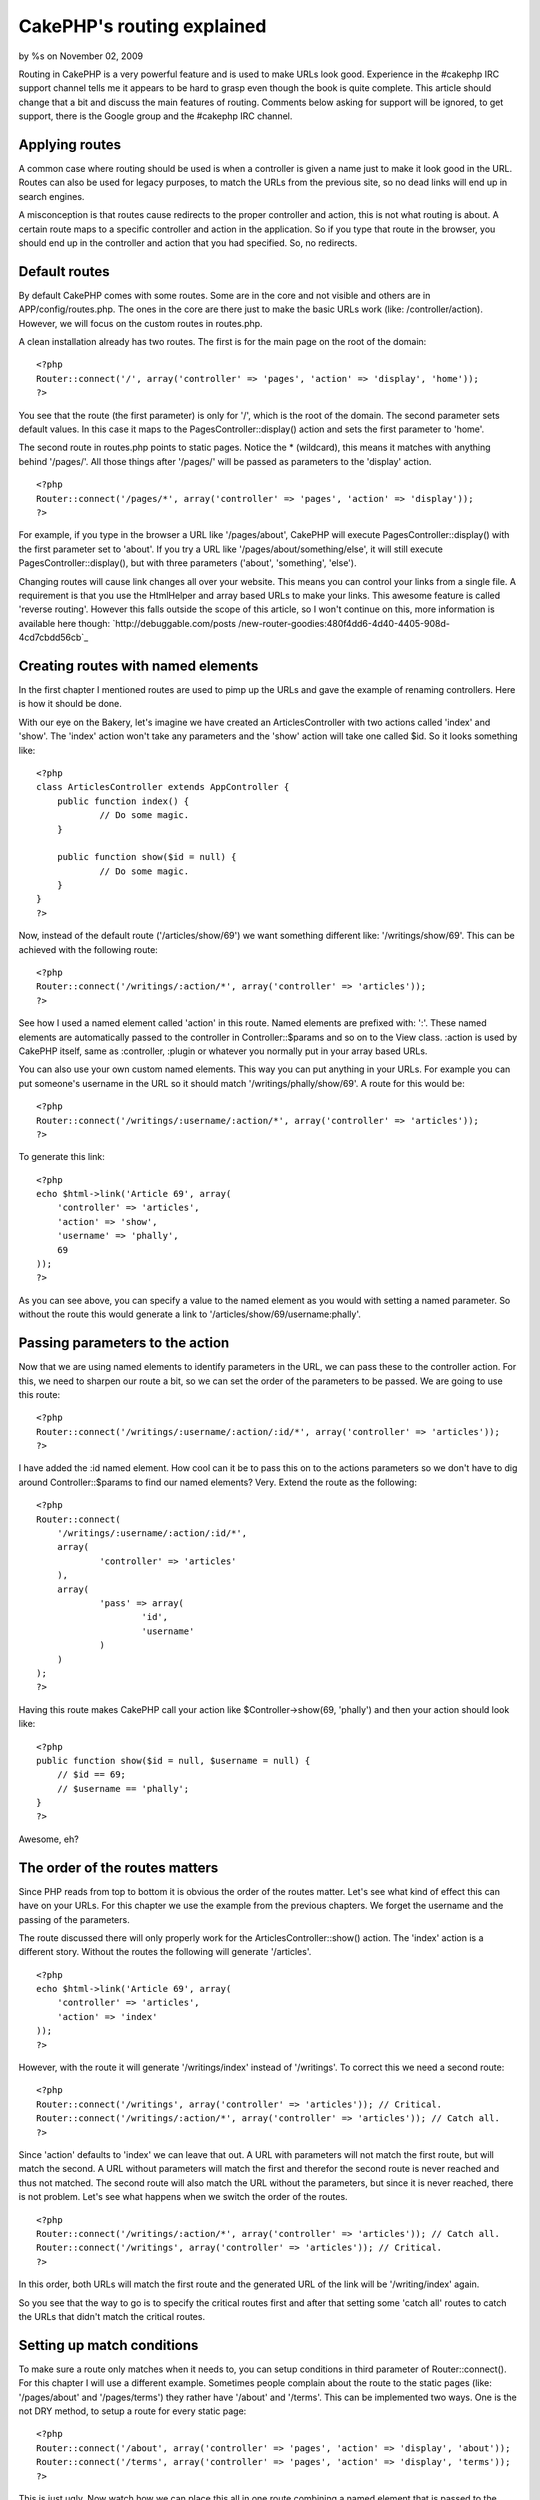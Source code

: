 CakePHP's routing explained
===========================

by %s on November 02, 2009

Routing in CakePHP is a very powerful feature and is used to make URLs
look good. Experience in the #cakephp IRC support channel tells me it
appears to be hard to grasp even though the book is quite complete.
This article should change that a bit and discuss the main features of
routing. Comments below asking for support will be ignored, to get
support, there is the Google group and the #cakephp IRC channel.


Applying routes
~~~~~~~~~~~~~~~

A common case where routing should be used is when a controller is
given a name just to make it look good in the URL. Routes can also be
used for legacy purposes, to match the URLs from the previous site, so
no dead links will end up in search engines.

A misconception is that routes cause redirects to the proper
controller and action, this is not what routing is about. A certain
route maps to a specific controller and action in the application. So
if you type that route in the browser, you should end up in the
controller and action that you had specified. So, no redirects.


Default routes
~~~~~~~~~~~~~~

By default CakePHP comes with some routes. Some are in the core and
not visible and others are in APP/config/routes.php. The ones in the
core are there just to make the basic URLs work (like:
/controller/action). However, we will focus on the custom routes in
routes.php.

A clean installation already has two routes. The first is for the main
page on the root of the domain:

::

    <?php
    Router::connect('/', array('controller' => 'pages', 'action' => 'display', 'home'));
    ?>


You see that the route (the first parameter) is only for '/', which is
the root of the domain. The second parameter sets default values. In
this case it maps to the PagesController::display() action and sets
the first parameter to 'home'.

The second route in routes.php points to static pages. Notice the *
(wildcard), this means it matches with anything behind '/pages/'. All
those things after '/pages/' will be passed as parameters to the
'display' action.

::

    <?php
    Router::connect('/pages/*', array('controller' => 'pages', 'action' => 'display'));
    ?>


For example, if you type in the browser a URL like '/pages/about',
CakePHP will execute PagesController::display() with the first
parameter set to 'about'. If you try a URL like
'/pages/about/something/else', it will still execute
PagesController::display(), but with three parameters ('about',
'something', 'else').

Changing routes will cause link changes all over your website. This
means you can control your links from a single file. A requirement is
that you use the HtmlHelper and array based URLs to make your links.
This awesome feature is called 'reverse routing'. However this falls
outside the scope of this article, so I won't continue on this, more
information is available here though: `http://debuggable.com/posts
/new-router-goodies:480f4dd6-4d40-4405-908d-4cd7cbdd56cb`_


Creating routes with named elements
~~~~~~~~~~~~~~~~~~~~~~~~~~~~~~~~~~~

In the first chapter I mentioned routes are used to pimp up the URLs
and gave the example of renaming controllers. Here is how it should be
done.

With our eye on the Bakery, let's imagine we have created an
ArticlesController with two actions called 'index' and 'show'. The
'index' action won't take any parameters and the 'show' action will
take one called $id. So it looks something like:

::

    <?php
    class ArticlesController extends AppController {
    	public function index() {
    		// Do some magic.
    	}
    
    	public function show($id = null) {
    		// Do some magic.
    	}
    }
    ?>


Now, instead of the default route ('/articles/show/69') we want
something different like: '/writings/show/69'. This can be achieved
with the following route:

::

    <?php
    Router::connect('/writings/:action/*', array('controller' => 'articles'));
    ?>


See how I used a named element called 'action' in this route. Named
elements are prefixed with: ':'. These named elements are
automatically passed to the controller in Controller::$params and so
on to the View class. :action is used by CakePHP itself, same as
:controller, :plugin or whatever you normally put in your array based
URLs.

You can also use your own custom named elements. This way you can put
anything in your URLs. For example you can put someone's username in
the URL so it should match '/writings/phally/show/69'. A route for
this would be:

::

    <?php
    Router::connect('/writings/:username/:action/*', array('controller' => 'articles'));
    ?>


To generate this link:

::

    <?php
    echo $html->link('Article 69', array(
    	'controller' => 'articles', 
    	'action' => 'show', 
    	'username' => 'phally',
    	69
    ));
    ?>


As you can see above, you can specify a value to the named element as
you would with setting a named parameter. So without the route this
would generate a link to '/articles/show/69/username:phally'.



Passing parameters to the action
~~~~~~~~~~~~~~~~~~~~~~~~~~~~~~~~

Now that we are using named elements to identify parameters in the
URL, we can pass these to the controller action. For this, we need to
sharpen our route a bit, so we can set the order of the parameters to
be passed. We are going to use this route:

::

    <?php
    Router::connect('/writings/:username/:action/:id/*', array('controller' => 'articles'));
    ?>


I have added the :id named element. How cool can it be to pass this on
to the actions parameters so we don't have to dig around
Controller::$params to find our named elements? Very. Extend the route
as the following:

::

    <?php
    Router::connect(
    	'/writings/:username/:action/:id/*', 
    	array(
    		'controller' => 'articles'
    	),
    	array(
    		'pass' => array(
    			'id',
    			'username'
    		)
    	)
    );
    ?>


Having this route makes CakePHP call your action like
$Controller->show(69, 'phally') and then your action should look like:

::

    <?php
    public function show($id = null, $username = null) {
    	// $id == 69;
    	// $username == 'phally';
    }
    ?>


Awesome, eh?


The order of the routes matters
~~~~~~~~~~~~~~~~~~~~~~~~~~~~~~~

Since PHP reads from top to bottom it is obvious the order of the
routes matter. Let's see what kind of effect this can have on your
URLs. For this chapter we use the example from the previous chapters.
We forget the username and the passing of the parameters.

The route discussed there will only properly work for the
ArticlesController::show() action. The 'index' action is a different
story. Without the routes the following will generate '/articles'.

::

    <?php
    echo $html->link('Article 69', array(
    	'controller' => 'articles', 
    	'action' => 'index'
    ));
    ?>


However, with the route it will generate '/writings/index' instead of
'/writings'. To correct this we need a second route:

::

    <?php
    Router::connect('/writings', array('controller' => 'articles')); // Critical.
    Router::connect('/writings/:action/*', array('controller' => 'articles')); // Catch all.
    ?>


Since 'action' defaults to 'index' we can leave that out. A URL with
parameters will not match the first route, but will match the second.
A URL without parameters will match the first and therefor the second
route is never reached and thus not matched. The second route will
also match the URL without the parameters, but since it is never
reached, there is not problem. Let's see what happens when we switch
the order of the routes.

::

    <?php
    Router::connect('/writings/:action/*', array('controller' => 'articles')); // Catch all.
    Router::connect('/writings', array('controller' => 'articles')); // Critical.
    ?>


In this order, both URLs will match the first route and the generated
URL of the link will be '/writing/index' again.

So you see that the way to go is to specify the critical routes first
and after that setting some 'catch all' routes to catch the URLs that
didn't match the critical routes.


Setting up match conditions
~~~~~~~~~~~~~~~~~~~~~~~~~~~

To make sure a route only matches when it needs to, you can setup
conditions in third parameter of Router::connect(). For this chapter I
will use a different example. Sometimes people complain about the
route to the static pages (like: '/pages/about' and '/pages/terms')
they rather have '/about' and '/terms'. This can be implemented two
ways. One is the not DRY method, to setup a route for every static
page:

::

    <?php
    Router::connect('/about', array('controller' => 'pages', 'action' => 'display', 'about'));
    Router::connect('/terms', array('controller' => 'pages', 'action' => 'display', 'terms'));
    ?>


This is just ugly. Now watch how we can place this all in one route
combining a named element that is passed to the action and a condition
to only match those two keywords:

::

    <?php
    Router::connect(
    	'/:pagename', 
    	array(
    		'controller' => 'pages', 
    		'action' => 'display'
    	), 
    	array(
    		'pagename' => 'about|terms', 
    		'pass' => array(
    			'pagename'
    		)
    	)
    );
    ?>


So basically what we made is a catch all route with a scope. Keep in
mind that you will have to change the way you generate the link from:

::

    <?php
    echo $html->link('about', array('controller' => 'pages', 'action' => 'display', 'about'));
    ?>


To this (with the definition for the named element):

::

    <?php
    echo $html->link('about', array('controller' => 'pages', 'action' => 'display', 'pagename' => 'about'));
    ?>


Your conditions can be anything, from simple things like above to
complex regexes. There are some good examples in the book:
`http://book.cakephp.org/view/46/Routes-Configuration`_

A more advanced and useful example can be found here:
`http://dsi.vozibrale.com/articles/view/advanced-routing-with-cakephp-
one-example`_

Named parameters break routing?
~~~~~~~~~~~~~~~~~~~~~~~~~~~~~~~

If you are using custom named parameters, it could break routing if
you don't tell CakePHP they exist. This is where
Router::connectNamed() comes into play. With this method you can let
CakePHP know which named parameters exist. By default only the named
params of the paginator are connected. You can set your own named
parameters like this:

::

    <?php
    	Router::connectNamed(array('username', 'email'));
    ?>


Watch out though, this overwrites the default settings for the
paginator. To append your named parameters, you can do:

::

    <?php
    	Router::connectNamed(array('username', 'email'), array('default' => true));
    ?>


This will parse 'username', 'email', 'page', etc. More information and
examples can be found in the API: `http://api.cakephp.org/class/router
#method-RouterconnectNamed`_


Admin and prefix routing
~~~~~~~~~~~~~~~~~~~~~~~~

In CakePHP 1.3 prefix routing is going to work similar to admin
routing (which is explained here:
`http://bakery.cakephp.org/articles/view/secrets-of-admin-routing`_).
You will be able to give a list of prefixes that can be used in the
URL and as prefixes for actions. You can have several actions with the
same name, but different prefixes:

::

    <?php
    Configure::write('Routing.prefixes', array('author', 'moderator', 'admin'));
    ?>


::

    <?php
    class ArticlesController extends AppController {
    	public function author_edit($id = null) { }
    	public function moderator_edit($id = null) { }
    	public function admin_edit($id = null) { }
    }
    ?>


In your routes you can simply set 'admin' => true or 'moderator' =>
true. This setup makes it easy to switch layout for different sections
or to set user rights more accurate.


Debugging routes
~~~~~~~~~~~~~~~~

An easy way to debug routes is to use DebugKit for it. With this
amazing tool, you can easily check what route is matched and what
parameters are or aren't set. It sure beats using debug() to print
everything you want to know. DebugKit can be found here:
`http://github.com/cakephp/debug_kit`_

So, good luck with the routes and remember, the comments on this
article that request support will be ignored! Use the book, google
groups or the IRC channel.

[p] Phally


.. _http://book.cakephp.org/view/46/Routes-Configuration: http://book.cakephp.org/view/46/Routes-Configuration
.. _http://bakery.cakephp.org/articles/view/secrets-of-admin-routing: http://bakery.cakephp.org/articles/view/secrets-of-admin-routing
.. _http://api.cakephp.org/class/router#method-RouterconnectNamed: http://api.cakephp.org/class/router#method-RouterconnectNamed
.. _http://debuggable.com/posts/new-router-goodies:480f4dd6-4d40-4405-908d-4cd7cbdd56cb: http://debuggable.com/posts/new-router-goodies:480f4dd6-4d40-4405-908d-4cd7cbdd56cb
.. _http://github.com/cakephp/debug_kit: http://github.com/cakephp/debug_kit
.. _http://dsi.vozibrale.com/articles/view/advanced-routing-with-cakephp-one-example: http://dsi.vozibrale.com/articles/view/advanced-routing-with-cakephp-one-example
.. meta::
    :title: CakePHP's routing explained
    :description: CakePHP Article related to routing,phally,Tutorials
    :keywords: routing,phally,Tutorials
    :copyright: Copyright 2009 
    :category: tutorials

